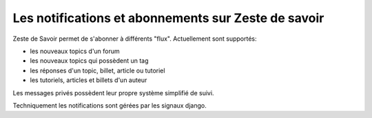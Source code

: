 ====================================================
Les notifications et abonnements sur Zeste de savoir
====================================================

.. autoclasstree:: zds.notification.models

Zeste de Savoir permet de s'abonner à différents "flux". Actuellement sont supportés:

- les nouveaux topics d'un forum
- les nouveaux topics qui possèdent un tag
- les réponses d'un topic, billet, article ou tutoriel
- les tutoriels, articles et billets d'un auteur

Les messages privés possèdent leur propre système simplifié de suivi.

Techniquement les notifications sont gérées par les signaux django.


